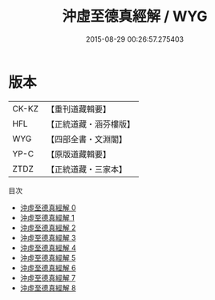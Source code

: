 #+TITLE: 沖虛至德真經解 / WYG

#+DATE: 2015-08-29 00:26:57.275403
* 版本
 |     CK-KZ|【重刊道藏輯要】|
 |       HFL|【正統道藏・涵芬樓版】|
 |       WYG|【四部全書・文淵閣】|
 |      YP-C|【原版道藏輯要】|
 |      ZTDZ|【正統道藏・三家本】|
目次
 - [[file:KR5c0121_000.txt][沖虛至德真經解 0]]
 - [[file:KR5c0121_001.txt][沖虛至德真經解 1]]
 - [[file:KR5c0121_002.txt][沖虛至德真經解 2]]
 - [[file:KR5c0121_003.txt][沖虛至德真經解 3]]
 - [[file:KR5c0121_004.txt][沖虛至德真經解 4]]
 - [[file:KR5c0121_005.txt][沖虛至德真經解 5]]
 - [[file:KR5c0121_006.txt][沖虛至德真經解 6]]
 - [[file:KR5c0121_007.txt][沖虛至德真經解 7]]
 - [[file:KR5c0121_008.txt][沖虛至德真經解 8]]
